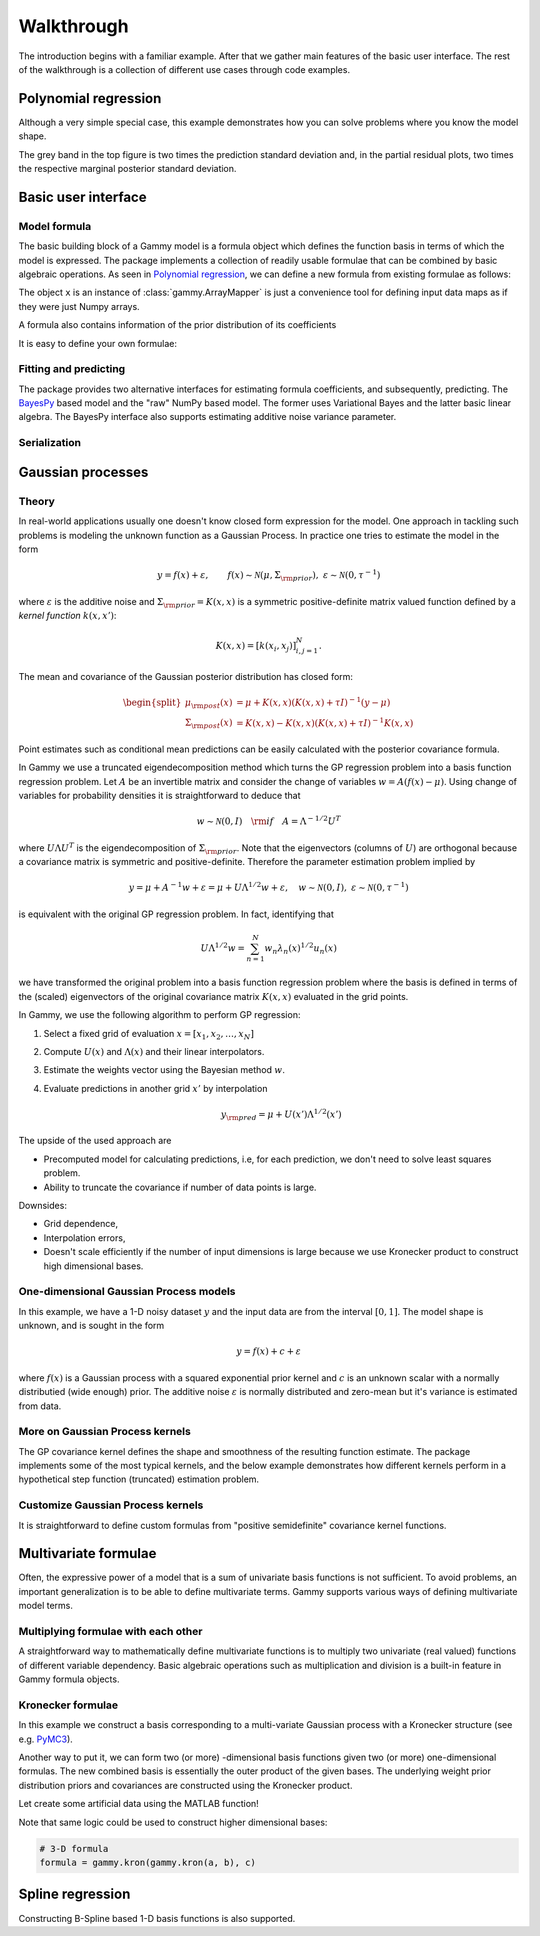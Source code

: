 Walkthrough
===========

The introduction begins with a familiar example. After that we gather main
features of the basic user interface. The rest of the walkthrough is a
collection of different use cases through code examples.

.. _Polynomial regression:

Polynomial regression
---------------------

Although a very simple special case, this example demonstrates how you can solve
problems where you know the model shape.

.. plot::
   :include-source:

   import matplotlib.pyplot as plt
   import numpy as np
   import pandas as pd

   import gammy
   from gammy.arraymapper import x


   # Define dummy data
   n = 30
   input_data = 10 * np.random.rand(n)
   y = (
       5 * input_data + 2.0 * input_data ** 2 + 7 +
       10 * np.random.randn(n)
   )

   # Define model
   a = gammy.Scalar()
   b = gammy.Scalar()
   bias = gammy.Scalar()
   formula = a * x + b * x ** 2 + bias
   model = gammy.models.bayespy.GAM(formula).fit(input_data, y)

   #
   # Plotting results -----------------------------------------
   #

   # Validation plot
   fig1 = gammy.plot.validation_plot(
       model,
       input_data,
       y,
       grid_limits=[0, 10],
       input_maps=[x, x, x],
       titles=["a", "b", "bias"]
   )

   # Marginal posterior distributions of parameters
   fig2 = gammy.plot.gaussian1d_density_plot(model)

   plt.show()

The grey band in the top figure is two times the prediction standard deviation
and, in the partial residual plots, two times the respective marginal posterior
standard deviation.


Basic user interface
--------------------

.. testsetup::

   import numpy as np
   import gammy
   from gammy.arraymapper import x

Model formula
*************

The basic building block of a Gammy model is a formula object which defines the
function basis in terms of which the model is expressed. The package implements
a collection of readily usable formulae that can be combined by basic algebraic
operations. As seen in `Polynomial regression`_, we can define a new formula
from existing formulae as follows:

.. doctest::

   # Formula of a straight line
   >>> formula = gammy.Scalar() * x + gammy.Scalar()

The object ``x`` is an instance of :class:`gammy.ArrayMapper` is just a
convenience tool for defining input data maps as if they were just Numpy arrays.

A formula also contains information of the prior distribution of its
coefficients

.. doctest::

   >>> mean = 0
   >>> var = 2
   >>> formula = gammy.Scalar((mean, var)) * x + gammy.Scalar((0, 1))
   >>> formula.prior
   (array([0, 0]), array([[2, 0],
          [0, 1]]))

It is easy to define your own formulae:

.. doctest::

   >>> sine = gammy.Formula([np.sin], (0, 1))
   >>> cosine = gammy.Formula([np.cos], (1, 2))
   >>> tangent = gammy.Formula([np.tan], (2, 3))
   >>> formula = sine + cosine + tangent
   >>> formula.prior
   (array([0, 1, 2]), array([[1, 0, 0],
          [0, 2, 0],
          [0, 0, 3]]))

Fitting and predicting
**********************

The package provides two alternative interfaces for estimating formula
coefficients, and subsequently, predicting. The `BayesPy
<http://www.bayespy.org/index.html>`_ based model and the "raw" NumPy based
model. The former uses Variational Bayes and the latter basic linear algebra.
The BayesPy interface also supports estimating additive noise variance parameter.

.. doctest::

   >>> formula = gammy.Scalar() * x + gammy.Scalar()
   >>> y = np.array([1 + 0, 1 + 1, 1 + 2, 1 + 3])
   >>> input_data = np.array([0, 1, 2, 3])
   >>> tau = gammy.numpy.Delta(1)  # Noise inverse variance
   >>> np_model = gammy.numpy.GAM(formula, tau).fit(input_data, y)
   >>> bp_model = gammy.bayespy.GAM(formula).fit(input_data, y)
   >>> np_model.mean_theta
   [array([1.0000001]), array([0.9999996])]
   >>> bp_model.predict(input_data)
   array([1., 2., 3., 4.])
   >>> (mu, var) = bp_model.predict_variance(input_data)
   >>> mu  # Posterior predictive mean
   array([1., 2., 3., 4.])
   >>> var  # Posterior predictive variance
   array([0.00171644, 0.0013108 , 0.0013108 , 0.00171644])

Serialization
*************


Gaussian processes
------------------

Theory
******

In real-world applications usually one doesn't know closed form expression for
the model. One approach in tackling such problems is modeling the unknown
function as a Gaussian Process. In practice one tries to estimate the model in
the form

.. math::

   y = f(x) + \varepsilon, \qquad f(x) \sim
   \mathcal{N}(\mu, \Sigma_{\rm prior}), \ \ \varepsilon \sim \mathcal{N}(0,
   \tau^{-1})

where :math:`\varepsilon` is the additive noise and :math:`\Sigma_{\rm prior} =
K(x, x)` is a symmetric positive-definite matrix valued
function defined by a `kernel function` :math:`k(x, x')`:

.. math::

   K(x, x) = \left[ k(x_i, x_j) \right]_{i,j=1}^N.

The mean and covariance of the Gaussian posterior distribution has closed form:

.. math::

   \begin{split}
   \mu_{\rm post}(x) &= \mu + K(x, x)(K(x, x) + \tau I)^{-1}(y - \mu) \\
   \Sigma_{\rm post}(x) &= K(x, x) - K(x, x)(K(x, x) + \tau I)^{-1}K(x, x)
   \end{split}


Point estimates such as conditional mean predictions can be easily calculated
with the posterior covariance formula.

In Gammy we use a truncated eigendecomposition method which turns the GP
regression problem into a basis function regression problem. Let :math:`A` be an
invertible matrix and consider the change of variables :math:`w = A(f(x) -
\mu)`. Using change of variables for probability densities it is straightforward
to deduce that

.. math::

   w \sim \mathcal{N}(0, I) \quad {\rm if} \quad A = \Lambda ^{-1/2} U^T

where :math:`U\Lambda U^T` is the eigendecomposition of :math:`\Sigma_{\rm
prior}`. Note that the eigenvectors (columns of :math:`U`) are orthogonal
because a covariance matrix is symmetric and positive-definite. Therefore the
parameter estimation problem implied by

.. math::

   y = \mu + A^{-1} w + \varepsilon= \mu + U \Lambda^{1/2} w + \varepsilon,
   \quad w \sim \mathcal{N}(0, I), \ \ \varepsilon \sim \mathcal{N}(0, \tau^{-1})

is equivalent with the original GP regression problem. In fact, identifying that

.. math::

   U\Lambda^{1/2}w = \sum_{n=1}^N w_n\lambda_n(x)^{1/2}u_n(x)

we have transformed the original problem into a basis function regression
problem where the basis is defined in terms of the (scaled) eigenvectors of the
original covariance matrix :math:`K(x, x)` evaluated in the grid points.

In Gammy, we use the following algorithm to perform GP regression:

1. Select a fixed grid of evaluation :math:`x = [x_1, x_2, \ldots, x_N]`
2. Compute :math:`U(x)` and :math:`\Lambda(x)` and their linear interpolators.
3. Estimate the weights vector using the Bayesian method :math:`w`.
4. Evaluate predictions in another grid :math:`x'` by interpolation

   .. math::
      y_{\rm pred} = \mu + U(x')\Lambda^{1/2}(x')

The upside of the used approach are

- Precomputed model for calculating predictions, i.e, for each prediction, we
  don't need to solve least squares problem.
- Ability to truncate the covariance if number of data points is large.

Downsides:

- Grid dependence,
- Interpolation errors,
- Doesn't scale efficiently if the number of input dimensions is large because
  we use Kronecker product to construct high dimensional bases.


One-dimensional Gaussian Process models
***************************************

In this example, we have a 1-D noisy dataset :math:`y` and the input data are
from the interval :math:`[0, 1]`. The model shape is unknown, and is sought in
the form

.. math::

   y = f(x) + c + \varepsilon

where :math:`f(x)` is a Gaussian process with a squared exponential prior kernel
and :math:`c` is an unknown scalar with a normally distributied (wide enough)
prior. The additive noise :math:`\varepsilon` is normally distributed and
zero-mean but it's variance is estimated from data.

.. plot::
   :include-source:

   import matplotlib.pyplot as plt
   import numpy as np
   import pandas as pd

   import gammy
   from gammy.arraymapper import x


   # Simulated dataset
   n = 30
   input_data = np.random.rand(n)
   y = (
      input_data ** 2 * np.sin(2 * np.pi * input_data) + 1 +
      0.1 * np.random.randn(n)  # Simulated pseudo-random noise
   )

   # Define model
   f = gammy.ExpSquared1d(
       grid=np.arange(0, 1, 0.05),
       corrlen=0.1,
       sigma=0.01,
       energy=0.99
   )
   c = gammy.Scalar()
   formula = f(x) + c
   model = gammy.models.bayespy.GAM(formula).fit(input_data, y)

   #
   # Plotting results -----------------------------------------
   #

   # Plot validation plot
   fig1 = gammy.plot.validation_plot(
      model,
      input_data,
      y,
      grid_limits=[0, 1],
      input_maps=[x, x],
      titles=["f", "c"]
   )

   # Parameter posterior density plot
   fig2 = gammy.plot.gaussian1d_density_plot(model)

   plt.show()


More on Gaussian Process kernels
********************************

The GP covariance kernel defines the shape and smoothness of the resulting
function estimate. The package implements some of the most typical kernels, and
the below example demonstrates how different kernels perform in a hypothetical
step function (truncated) estimation problem.

.. plot::
   :include-source:

   from functools import reduce

   import matplotlib.pyplot as plt
   import numpy as np

   import gammy
   from gammy.arraymapper import x


   # Define data
   input_data = np.arange(0, 1, 0.01)
   y = reduce(lambda u, v: u + v, [
       # Staircase function with 5 steps from 0...1
       1.0 * (input_data > c) for c in [0, 0.2, 0.4, 0.6, 0.8]
   ])

   # Kernel parameters
   grid = np.arange(0, 1, 0.01)
   corrlen = 0.01
   sigma = 2

   # Define and fit models with different kernels
   exp_squared_model = gammy.models.bayespy.GAM(
       gammy.ExpSquared1d(
           grid=grid,
           corrlen=corrlen,
           sigma=sigma,
           energy=0.9
       )(x)
   ).fit(input_data, y)
   rat_quad_model = gammy.models.bayespy.GAM(
       gammy.RationalQuadratic1d(
           grid=grid,
           corrlen=corrlen,
           alpha=1,
           sigma=sigma,
           energy=0.9
       )(x)
   ).fit(input_data, y)
   orn_uhl_model = gammy.models.bayespy.GAM(
       gammy.OrnsteinUhlenbeck1d(
           grid=grid,
           corrlen=corrlen,
           sigma=sigma,
           energy=0.9
       )(x)
   ).fit(input_data, y)

   #
   # Plotting results -----------------------------------------
   #

   ax = plt.figure(figsize=(10, 4)).gca()
   ax.plot(input_data, y, label="Actual")
   ax.plot(
       input_data,
       exp_squared_model.predict(input_data),
       label="Exp. squared"
   )
   ax.plot(
       input_data,
       rat_quad_model.predict(input_data),
       label="Rat. quadratic"
   )
   ax.plot(
       input_data,
       orn_uhl_model.predict(input_data),
       label="Ohrnstein-Uhlenbeck"
   )
   ax.legend()


Customize Gaussian Process kernels
**********************************

It is straightforward to define custom formulas from "positive semidefinite"
covariance kernel functions.

.. plot::
   :include-source:

   import matplotlib.pyplot as plt
   import numpy as np

   import gammy
   from gammy.arraymapper import x
   from gammy.formulae import design_matrix


   def kernel(x1, x2):
       """Kernel for min(x, x')

       """
       r = lambda t: t.repeat(*t.shape)
       return np.minimum(r(x1), r(x2).T)

   def sample(X):
       """Sampling from a GP kernel square-root matrix

       """
       return np.dot(X, np.random.randn(X.shape[1]))

   grid = np.arange(0, 1, 0.001)

   Minimum = gammy.create_from_kernel1d(kernel)
   a = Minimum(grid=grid, energy=0.999)(x)

   # Let's compare to exp squared
   b = gammy.ExpSquared1d(
       grid=grid,
       corrlen=0.05,
       sigma=1,
       energy=0.999
   )(x)

   #
   # Plotting results -----------------------------------------
   #

   ax = plt.figure().gca()
   ax.plot(grid, sample(design_matrix(grid, sum(a.terms, []))), label="Custom")
   ax.plot(grid, sample(design_matrix(grid, sum(b.terms, []))), label="Custom")
   ax.legend()

   plt.show()


Multivariate formulae
---------------------

Often, the expressive power of a model that is a sum of univariate basis functions is
not sufficient. To avoid problems, an important generalization is to be able to define
multivariate terms. Gammy supports various ways of defining multivariate model terms.

Multiplying formulae with each other
************************************

A straightforward way to mathematically define multivariate functions is to
multiply two univariate (real valued) functions of different variable
dependency. Basic algebraic operations such as multiplication and division is a
built-in feature in Gammy formula objects.

.. plot::
   :include-source:

   import matplotlib.pyplot as plt
   import numpy as np

   import gammy
   from gammy.arraymapper import x


   # Create data
   n = 50
   input_data = np.vstack((
       2 * np.pi * np.random.rand(n), np.random.rand(n)
   )).T
   y = (
       np.abs(np.cos(input_data[:, 0])) * input_data[:, 1]
       + 1 + 0.1 * np.random.randn(n)
   )

   # Define model
   f = gammy.ExpSineSquared1d(
       np.arange(0, 2 * np.pi, 0.1),
       corrlen=1.0,
       sigma=1.0,
       period=2 * np.pi,
       energy=0.99
   )
   bias = gammy.Scalar()
   formula = f(x[:, 0]) * x[:, 1] + bias
   model = gammy.models.bayespy.GAM(formula).fit(input_data, y)

   #
   # Plot results ---------------------------------------------
   #

   # Plot results
   fig1 = gammy.plot.validation_plot(
       model,
       input_data,
       y,
       grid_limits=[[0, 2 * np.pi], [0, 1]],
       input_maps=[x[:, 0:2], x[:, 1]],
       titles=["a", "intercept"]
   )

   # Plot parameter probability density functions
   fig2 = gammy.plot.gaussian1d_density_plot(model)

   plt.show()


Kronecker formulae
******************

In this example we construct a basis corresponding to a multi-variate Gaussian
process with a Kronecker structure (see e.g. `PyMC3
<https://docs.pymc.io/notebooks/GP-Kron.html>`_).

Another way to put it, we can form two (or more) -dimensional basis functions
given two (or more) one-dimensional formulas. The new combined basis is
essentially the outer product of the given bases. The underlying weight prior
distribution priors and covariances are constructed using the Kronecker product.

Let create some artificial data using the MATLAB function!

.. plot::
   :include-source:

   import matplotlib.pyplot as plt
   from mpl_toolkits.mplot3d import Axes3D
   import numpy as np

   import gammy
   from gammy.arraymapper import x


   # Create some data
   n = 100
   input_data = np.vstack((
       6 * np.random.rand(n) - 3, 6 * np.random.rand(n) - 3
   )).T

   def peaks(x, y):
       """The MATLAB function

       """
       return (
           3 * (1 - x) ** 2 * np.exp(-(x ** 2) - (y + 1) ** 2) -
           10 * (x / 5 - x ** 3 - y ** 5) * np.exp(-x ** 2 - y ** 2) -
           1 / 3 * np.exp(-(x + 1) ** 2 - y ** 2)
       )

   y = (
       peaks(input_data[:, 0], input_data[:, 1]) + 4 +
       0.3 * np.random.randn(n)
   )

   # Plot the MATLAB function
   X, Y = np.meshgrid(np.linspace(-3, 3, 100), np.linspace(-3, 3, 100))
   Z = peaks(X, Y) + 4
   ax = plt.figure().add_subplot(111, projection="3d")
   ax.plot_surface(X, Y, Z, color="r", antialiased=False)
   ax.set_title("Exact MATLAB function")

   # Define model
   a = gammy.ExpSquared1d(
       np.arange(-3, 3, 0.1),
       corrlen=0.5,
       sigma=4.0,
       energy=0.9
   )(x[:, 0])
   b = gammy.ExpSquared1d(
       np.arange(-3, 3, 0.1),
       corrlen=0.5,
       sigma=4.0,
       energy=0.9
   )(x[:, 1])
   A = gammy.Kron(a, b)
   bias = gammy.Scalar()
   formula = A + bias
   model = gammy.models.bayespy.GAM(formula).fit(input_data, y)

   #
   # Plot results
   #

   # Validation plot
   fig = gammy.plot.validation_plot(
       model,
       input_data,
       y,
       grid_limits=[[-3, 3], [-3, 3]],
       input_maps=[x, x[:, 0]],
       titles=["Surface estimate", "intercept"]
   )

   # Probability density functions
   fig = gammy.plot.gaussian1d_density_plot(model)


Note that same logic could be used to construct higher dimensional bases:

.. code-block:: python

   # 3-D formula
   formula = gammy.kron(gammy.kron(a, b), c)


Spline regression
-----------------

Constructing B-Spline based 1-D basis functions is also supported.

.. plot::
   :include-source:

   import matplotlib.pyplot as plt
   import numpy as np

   import gammy
   from gammy.arraymapper import x

   # Define dummy data
   n = 30
   input_data = 10 * np.random.rand(n)
   y = 2.0 * input_data ** 2 + 7 + 10 * np.random.randn(n)


   # Define model
   a = gammy.Scalar()

   grid = np.arange(0, 11, 2.0)
   order = 2
   N = len(grid) + order - 2
   sigma = 10 ** 2
   a = gammy.BSpline1d(
       grid,
       order=order,
       prior=(np.zeros(N), np.identity(N) / sigma),
       extrapolate=True
   )
   formula = a(x)
   model = gammy.models.bayespy.GAM(formula).fit(input_data, y)

   #
   # Plotting results --------------------------------------------
   #

   # Plot results
   fig = gammy.plot.validation_plot(
       model,
       input_data,
       y,
       grid_limits=[-2, 12],
       input_maps=[x],
       titles=["a"]
   )

   # Plot parameter probability density functions
   fig = gammy.plot.gaussian1d_density_plot(model)

   plt.show()
